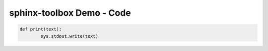 =====================================
sphinx-toolbox Demo - Code
=====================================

.. code-block:: python

	def print(text):
		sys.stdout.write(text)


.. code-block:: python
	:tab-width: 4

	def print(text):
		sys.stdout.write(text)


.. code-block:: python
	:tab-width: 8

	def print(text):
		sys.stdout.write(text)


.. code-block:: python
	:dedent: 4

		def print(text):
			sys.stdout.write(text)

.. code-block:: python
	:linenos:

	def print(text):
		sys.stdout.write(text)
